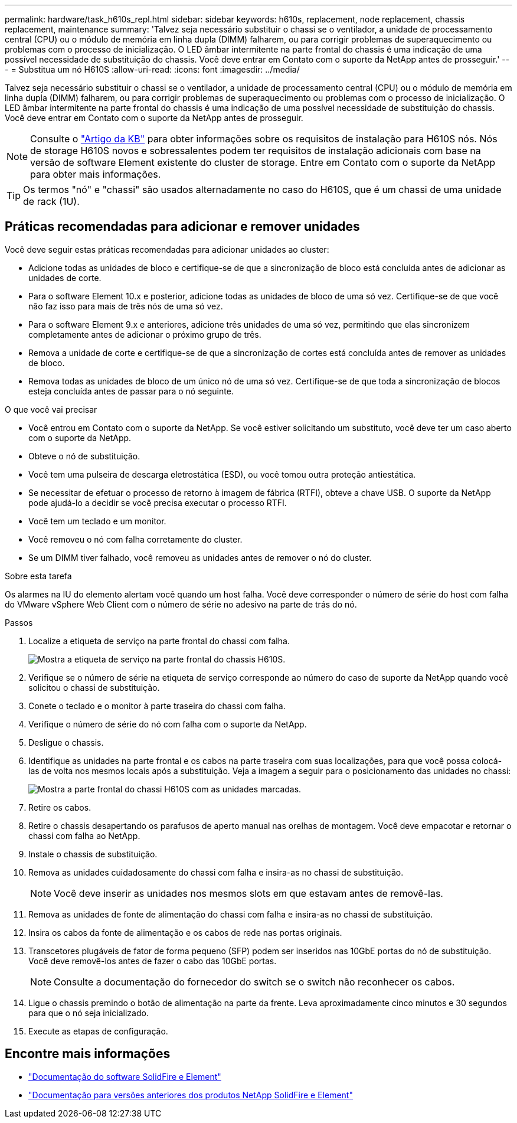---
permalink: hardware/task_h610s_repl.html 
sidebar: sidebar 
keywords: h610s, replacement, node replacement, chassis replacement, maintenance 
summary: 'Talvez seja necessário substituir o chassi se o ventilador, a unidade de processamento central (CPU) ou o módulo de memória em linha dupla (DIMM) falharem, ou para corrigir problemas de superaquecimento ou problemas com o processo de inicialização. O LED âmbar intermitente na parte frontal do chassis é uma indicação de uma possível necessidade de substituição do chassis. Você deve entrar em Contato com o suporte da NetApp antes de prosseguir.' 
---
= Substitua um nó H610S
:allow-uri-read: 
:icons: font
:imagesdir: ../media/


[role="lead"]
Talvez seja necessário substituir o chassi se o ventilador, a unidade de processamento central (CPU) ou o módulo de memória em linha dupla (DIMM) falharem, ou para corrigir problemas de superaquecimento ou problemas com o processo de inicialização. O LED âmbar intermitente na parte frontal do chassis é uma indicação de uma possível necessidade de substituição do chassis. Você deve entrar em Contato com o suporte da NetApp antes de prosseguir.


NOTE: Consulte o link:https://kb.netapp.com/Advice_and_Troubleshooting/Data_Storage_Software/Element_Software/NetApp_H610S_installation_requirements_for_replacement_or_expansion_nodes["Artigo da KB"^] para obter informações sobre os requisitos de instalação para H610S nós. Nós de storage H610S novos e sobressalentes podem ter requisitos de instalação adicionais com base na versão de software Element existente do cluster de storage. Entre em Contato com o suporte da NetApp para obter mais informações.


TIP: Os termos "nó" e "chassi" são usados alternadamente no caso do H610S, que é um chassi de uma unidade de rack (1U).



== Práticas recomendadas para adicionar e remover unidades

Você deve seguir estas práticas recomendadas para adicionar unidades ao cluster:

* Adicione todas as unidades de bloco e certifique-se de que a sincronização de bloco está concluída antes de adicionar as unidades de corte.
* Para o software Element 10.x e posterior, adicione todas as unidades de bloco de uma só vez. Certifique-se de que você não faz isso para mais de três nós de uma só vez.
* Para o software Element 9.x e anteriores, adicione três unidades de uma só vez, permitindo que elas sincronizem completamente antes de adicionar o próximo grupo de três.
* Remova a unidade de corte e certifique-se de que a sincronização de cortes está concluída antes de remover as unidades de bloco.
* Remova todas as unidades de bloco de um único nó de uma só vez. Certifique-se de que toda a sincronização de blocos esteja concluída antes de passar para o nó seguinte.


.O que você vai precisar
* Você entrou em Contato com o suporte da NetApp. Se você estiver solicitando um substituto, você deve ter um caso aberto com o suporte da NetApp.
* Obteve o nó de substituição.
* Você tem uma pulseira de descarga eletrostática (ESD), ou você tomou outra proteção antiestática.
* Se necessitar de efetuar o processo de retorno à imagem de fábrica (RTFI), obteve a chave USB. O suporte da NetApp pode ajudá-lo a decidir se você precisa executar o processo RTFI.
* Você tem um teclado e um monitor.
* Você removeu o nó com falha corretamente do cluster.
* Se um DIMM tiver falhado, você removeu as unidades antes de remover o nó do cluster.


.Sobre esta tarefa
Os alarmes na IU do elemento alertam você quando um host falha. Você deve corresponder o número de série do host com falha do VMware vSphere Web Client com o número de série no adesivo na parte de trás do nó.

.Passos
. Localize a etiqueta de serviço na parte frontal do chassi com falha.
+
image::h610s-servicetag.gif[Mostra a etiqueta de serviço na parte frontal do chassis H610S.]

. Verifique se o número de série na etiqueta de serviço corresponde ao número do caso de suporte da NetApp quando você solicitou o chassi de substituição.
. Conete o teclado e o monitor à parte traseira do chassi com falha.
. Verifique o número de série do nó com falha com o suporte da NetApp.
. Desligue o chassis.
. Identifique as unidades na parte frontal e os cabos na parte traseira com suas localizações, para que você possa colocá-las de volta nos mesmos locais após a substituição. Veja a imagem a seguir para o posicionamento das unidades no chassi:
+
image::h610s-drives.gif[Mostra a parte frontal do chassi H610S com as unidades marcadas.]

. Retire os cabos.
. Retire o chassis desapertando os parafusos de aperto manual nas orelhas de montagem. Você deve empacotar e retornar o chassi com falha ao NetApp.
. Instale o chassis de substituição.
. Remova as unidades cuidadosamente do chassi com falha e insira-as no chassi de substituição.
+

NOTE: Você deve inserir as unidades nos mesmos slots em que estavam antes de removê-las.

. Remova as unidades de fonte de alimentação do chassi com falha e insira-as no chassi de substituição.
. Insira os cabos da fonte de alimentação e os cabos de rede nas portas originais.
. Transcetores plugáveis de fator de forma pequeno (SFP) podem ser inseridos nas 10GbE portas do nó de substituição. Você deve removê-los antes de fazer o cabo das 10GbE portas.
+

NOTE: Consulte a documentação do fornecedor do switch se o switch não reconhecer os cabos.

. Ligue o chassis premindo o botão de alimentação na parte da frente. Leva aproximadamente cinco minutos e 30 segundos para que o nó seja inicializado.
. Execute as etapas de configuração.




== Encontre mais informações

* https://docs.netapp.com/us-en/element-software/index.html["Documentação do software SolidFire e Element"]
* https://docs.netapp.com/sfe-122/topic/com.netapp.ndc.sfe-vers/GUID-B1944B0E-B335-4E0B-B9F1-E960BF32AE56.html["Documentação para versões anteriores dos produtos NetApp SolidFire e Element"^]


